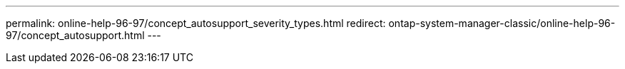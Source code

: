 ---
permalink: online-help-96-97/concept_autosupport_severity_types.html
redirect: ontap-system-manager-classic/online-help-96-97/concept_autosupport.html
---
